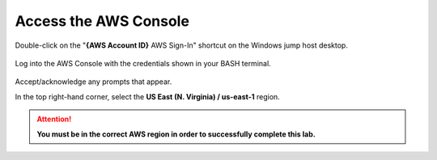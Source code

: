 Access the AWS Console
================================================================================

Double-click on the "**{AWS Account ID}** AWS Sign-In" shortcut on the Windows jump host desktop.

  .. image:: ./images/aws-console-1.png
     :align: left


Log into the AWS Console with the credentials shown in your BASH terminal.

  .. image:: ./images/aws-console-2.png
     :align: left

Accept/acknowledge any prompts that appear.

In the top right-hand corner, select the **US East (N. Virginia) / us-east-1** region.

  .. image:: ./images/aws-console-3.png
     :align: left
     :scale: 75 %


.. attention::

   **You must be in the correct AWS region in order to successfully complete this lab.**
